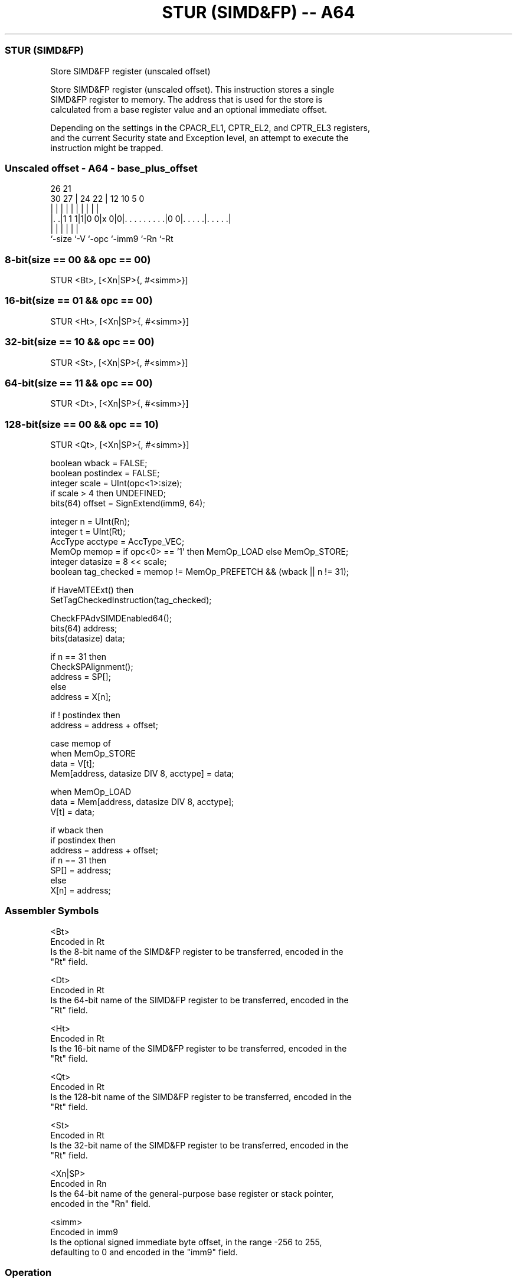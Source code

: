 .nh
.TH "STUR (SIMD&FP) -- A64" "7" " "  "instruction" "fpsimd"
.SS STUR (SIMD&FP)
 Store SIMD&FP register (unscaled offset)

 Store SIMD&FP register (unscaled offset). This instruction stores a single
 SIMD&FP register to memory. The address that is used for the store is
 calculated from a base register value and an optional immediate offset.

 Depending on the settings in the CPACR_EL1, CPTR_EL2, and CPTR_EL3 registers,
 and the current Security state and Exception level, an attempt to execute the
 instruction might be trapped.



.SS Unscaled offset - A64 - base_plus_offset
 
                                                                   
                                                                   
             26        21                                          
     30    27 |  24  22 |                12  10         5         0
      |     | |   |   | |                 |   |         |         |
  |. .|1 1 1|1|0 0|x 0|0|. . . . . . . . .|0 0|. . . . .|. . . . .|
  |         |     |     |                     |         |
  `-size    `-V   `-opc `-imm9                `-Rn      `-Rt
  
  
 
.SS 8-bit(size == 00 && opc == 00)
 
 STUR  <Bt>, [<Xn|SP>{, #<simm>}]
.SS 16-bit(size == 01 && opc == 00)
 
 STUR  <Ht>, [<Xn|SP>{, #<simm>}]
.SS 32-bit(size == 10 && opc == 00)
 
 STUR  <St>, [<Xn|SP>{, #<simm>}]
.SS 64-bit(size == 11 && opc == 00)
 
 STUR  <Dt>, [<Xn|SP>{, #<simm>}]
.SS 128-bit(size == 00 && opc == 10)
 
 STUR  <Qt>, [<Xn|SP>{, #<simm>}]
 
 boolean wback = FALSE;
 boolean postindex = FALSE;
 integer scale = UInt(opc<1>:size);
 if scale > 4 then UNDEFINED;
 bits(64) offset = SignExtend(imm9, 64);
 
 integer n = UInt(Rn);
 integer t = UInt(Rt);
 AccType acctype = AccType_VEC;
 MemOp memop = if opc<0> == '1' then MemOp_LOAD else MemOp_STORE;
 integer datasize = 8 << scale;
 boolean tag_checked = memop != MemOp_PREFETCH && (wback || n != 31);
 
 if HaveMTEExt() then
     SetTagCheckedInstruction(tag_checked);
 
 CheckFPAdvSIMDEnabled64();
 bits(64) address;
 bits(datasize) data;
 
 if n == 31 then
     CheckSPAlignment();
     address = SP[];
 else
     address = X[n];
 
 if ! postindex then
     address = address + offset;
 
 case memop of
     when MemOp_STORE
         data = V[t];
         Mem[address, datasize DIV 8, acctype] = data;
 
     when MemOp_LOAD
         data = Mem[address, datasize DIV 8, acctype];
         V[t] = data;
 
 if wback then
     if postindex then
         address = address + offset;
     if n == 31 then
         SP[] = address;
     else
         X[n] = address;
 

.SS Assembler Symbols

 <Bt>
  Encoded in Rt
  Is the 8-bit name of the SIMD&FP register to be transferred, encoded in the
  "Rt" field.

 <Dt>
  Encoded in Rt
  Is the 64-bit name of the SIMD&FP register to be transferred, encoded in the
  "Rt" field.

 <Ht>
  Encoded in Rt
  Is the 16-bit name of the SIMD&FP register to be transferred, encoded in the
  "Rt" field.

 <Qt>
  Encoded in Rt
  Is the 128-bit name of the SIMD&FP register to be transferred, encoded in the
  "Rt" field.

 <St>
  Encoded in Rt
  Is the 32-bit name of the SIMD&FP register to be transferred, encoded in the
  "Rt" field.

 <Xn|SP>
  Encoded in Rn
  Is the 64-bit name of the general-purpose base register or stack pointer,
  encoded in the "Rn" field.

 <simm>
  Encoded in imm9
  Is the optional signed immediate byte offset, in the range -256 to 255,
  defaulting to 0 and encoded in the "imm9" field.



.SS Operation

 if HaveMTEExt() then
     SetTagCheckedInstruction(tag_checked);
 
 CheckFPAdvSIMDEnabled64();
 bits(64) address;
 bits(datasize) data;
 
 if n == 31 then
     CheckSPAlignment();
     address = SP[];
 else
     address = X[n];
 
 if ! postindex then
     address = address + offset;
 
 case memop of
     when MemOp_STORE
         data = V[t];
         Mem[address, datasize DIV 8, acctype] = data;
 
     when MemOp_LOAD
         data = Mem[address, datasize DIV 8, acctype];
         V[t] = data;
 
 if wback then
     if postindex then
         address = address + offset;
     if n == 31 then
         SP[] = address;
     else
         X[n] = address;


.SS Operational Notes

 
 If PSTATE.DIT is 1, the timing of this instruction is insensitive to the value of the data being loaded or stored.
